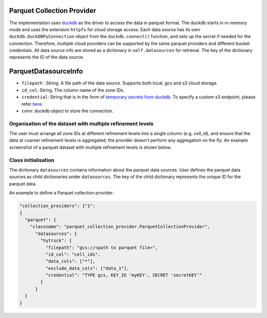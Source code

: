 Parquet Collection Provider
==============================

The implementation uses `duckdb <https://duckdb.org/>`_ as the driver to access the data in parquet format. The duckdb starts in `in-memory` mode and uses the extension ``httpfs`` for cloud storage access. Each data source has its own ``duckdb.DuckDBPyConnection`` object from the ``duckdb.connect()`` function, and sets up the secret if needed for the connection. 
Therefore, multiple cloud providers can be supported by the same parquet providers and different bucket credentials. All data source info are stored as a dictionary in ``self.datasources`` for retrieval. The key of the dictionary represents the ID of the data source. 

ParquetDatasourceInfo
=====================
- ``filepath`` : String. A file path of the data source. Supports both local, gcs and s3 cloud storage.
- ``id_col``: String. The column name of the zone IDs.
- ``credential``: String that is in the form of `temporary secrets from duckdb <https://duckdb.org/docs/stable/configuration/secrets_manager.html>`_. To specify a custom s3 endpoint, please refer `here <https://duckdb.org/docs/stable/core_extensions/httpfs/s3api.html>`_.
- ``conn``: duckdb object to store the connection.

Organisation of the dataset with multiple refinement levels
-----------------------------------------------------------
The user must arrange all zone IDs at different refinement levels into a single column (e.g. `cell_id`), and ensure that the data at coarser refinement levels is aggregated; the provider doesn't perform any aggregation on the fly. An example screenshot of a parquet dataset with multiple refinement levels is shown below.

|parquet_data_example|


Class initialisation
---------------------

The dictionary ``datasources`` contains information about the parquet data sources. User defines the parquet data sources as child dictionaries under ``datasources``. The key of the child dictionary represents the unique ID for the parquet data. 

An example to define a Parquet collection provider:

.. code-block:: json

    "collection_providers": {"1": 
    {
      "parquet": {
        "classname": "parquet_collection_provider.ParquetCollectionProvider",
          "datasources": {
            "hytruck": {
              "filepath": "gcs://<path to parquet file>",
              "id_col": "cell_ids",
              "data_cols": ["*"], 
              "exclude_data_cols": ["data_1"],
              "credential": "TYPE gcs, KEY_ID 'myKEY', SECRET 'secretKEY'" 
            }
          }
      }
    }
    

.. |parquet_data_example| image:: ../../../images/parquet_multiple_refinement_levels_in_one_column.png
   :width: 600
